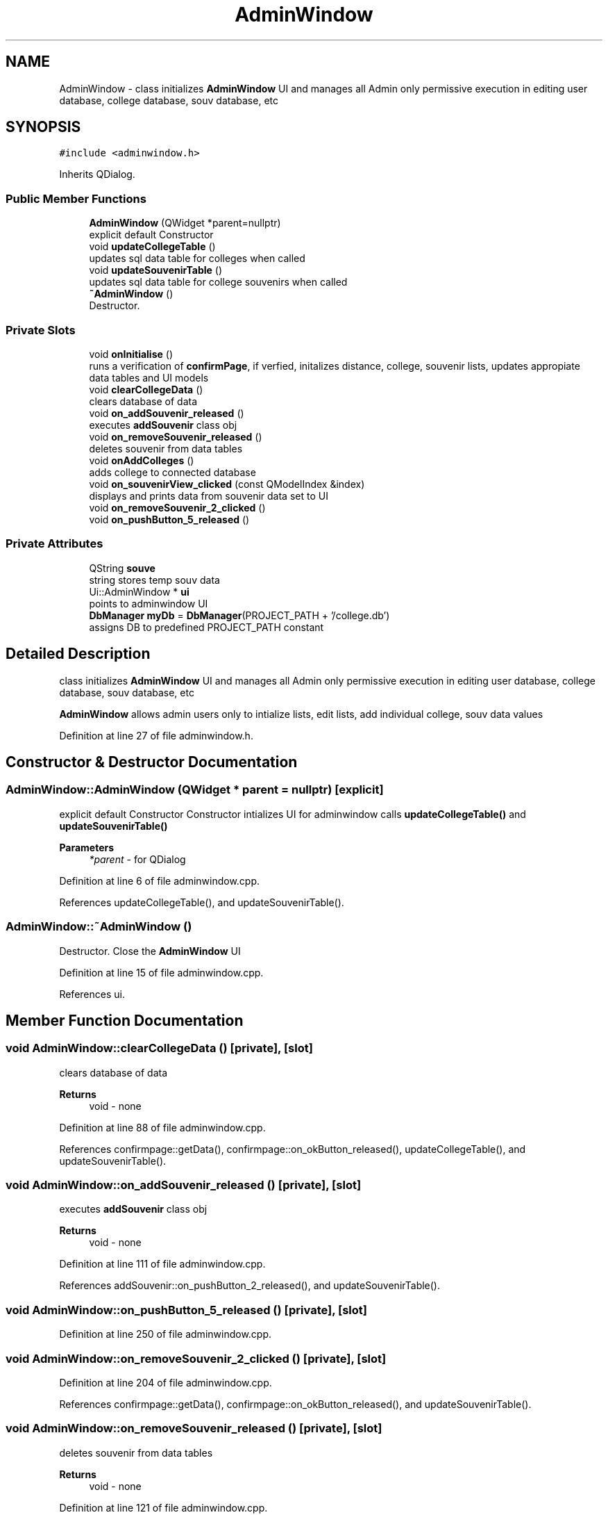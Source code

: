 .TH "AdminWindow" 3 "Mon Mar 23 2020" "Version 1" "CS1D - Project1 - College Touring" \" -*- nroff -*-
.ad l
.nh
.SH NAME
AdminWindow \- class initializes \fBAdminWindow\fP UI and manages all Admin only permissive execution in editing user database, college database, souv database, etc  

.SH SYNOPSIS
.br
.PP
.PP
\fC#include <adminwindow\&.h>\fP
.PP
Inherits QDialog\&.
.SS "Public Member Functions"

.in +1c
.ti -1c
.RI "\fBAdminWindow\fP (QWidget *parent=nullptr)"
.br
.RI "explicit default Constructor "
.ti -1c
.RI "void \fBupdateCollegeTable\fP ()"
.br
.RI "updates sql data table for colleges when called "
.ti -1c
.RI "void \fBupdateSouvenirTable\fP ()"
.br
.RI "updates sql data table for college souvenirs when called "
.ti -1c
.RI "\fB~AdminWindow\fP ()"
.br
.RI "Destructor\&. "
.in -1c
.SS "Private Slots"

.in +1c
.ti -1c
.RI "void \fBonInitialise\fP ()"
.br
.RI "runs a verification of \fBconfirmPage\fP, if verfied, initalizes distance, college, souvenir lists, updates appropiate data tables and UI models "
.ti -1c
.RI "void \fBclearCollegeData\fP ()"
.br
.RI "clears database of data "
.ti -1c
.RI "void \fBon_addSouvenir_released\fP ()"
.br
.RI "executes \fBaddSouvenir\fP class obj "
.ti -1c
.RI "void \fBon_removeSouvenir_released\fP ()"
.br
.RI "deletes souvenir from data tables "
.ti -1c
.RI "void \fBonAddColleges\fP ()"
.br
.RI "adds college to connected database "
.ti -1c
.RI "void \fBon_souvenirView_clicked\fP (const QModelIndex &index)"
.br
.RI "displays and prints data from souvenir data set to UI "
.ti -1c
.RI "void \fBon_removeSouvenir_2_clicked\fP ()"
.br
.ti -1c
.RI "void \fBon_pushButton_5_released\fP ()"
.br
.in -1c
.SS "Private Attributes"

.in +1c
.ti -1c
.RI "QString \fBsouve\fP"
.br
.RI "string stores temp souv data "
.ti -1c
.RI "Ui::AdminWindow * \fBui\fP"
.br
.RI "points to adminwindow UI "
.ti -1c
.RI "\fBDbManager\fP \fBmyDb\fP = \fBDbManager\fP(PROJECT_PATH + '/college\&.db')"
.br
.RI "assigns DB to predefined PROJECT_PATH constant "
.in -1c
.SH "Detailed Description"
.PP 
class initializes \fBAdminWindow\fP UI and manages all Admin only permissive execution in editing user database, college database, souv database, etc 

\fBAdminWindow\fP allows admin users only to intialize lists, edit lists, add individual college, souv data values 
.PP
Definition at line 27 of file adminwindow\&.h\&.
.SH "Constructor & Destructor Documentation"
.PP 
.SS "AdminWindow::AdminWindow (QWidget * parent = \fCnullptr\fP)\fC [explicit]\fP"

.PP
explicit default Constructor Constructor intializes UI for adminwindow calls \fBupdateCollegeTable()\fP and \fBupdateSouvenirTable()\fP 
.PP
\fBParameters\fP
.RS 4
\fI*parent\fP - for QDialog 
.RE
.PP

.PP
Definition at line 6 of file adminwindow\&.cpp\&.
.PP
References updateCollegeTable(), and updateSouvenirTable()\&.
.SS "AdminWindow::~AdminWindow ()"

.PP
Destructor\&. Close the \fBAdminWindow\fP UI 
.PP
Definition at line 15 of file adminwindow\&.cpp\&.
.PP
References ui\&.
.SH "Member Function Documentation"
.PP 
.SS "void AdminWindow::clearCollegeData ()\fC [private]\fP, \fC [slot]\fP"

.PP
clears database of data 
.PP
\fBReturns\fP
.RS 4
void - none 
.RE
.PP

.PP
Definition at line 88 of file adminwindow\&.cpp\&.
.PP
References confirmpage::getData(), confirmpage::on_okButton_released(), updateCollegeTable(), and updateSouvenirTable()\&.
.SS "void AdminWindow::on_addSouvenir_released ()\fC [private]\fP, \fC [slot]\fP"

.PP
executes \fBaddSouvenir\fP class obj 
.PP
\fBReturns\fP
.RS 4
void - none 
.RE
.PP

.PP
Definition at line 111 of file adminwindow\&.cpp\&.
.PP
References addSouvenir::on_pushButton_2_released(), and updateSouvenirTable()\&.
.SS "void AdminWindow::on_pushButton_5_released ()\fC [private]\fP, \fC [slot]\fP"

.PP
Definition at line 250 of file adminwindow\&.cpp\&.
.SS "void AdminWindow::on_removeSouvenir_2_clicked ()\fC [private]\fP, \fC [slot]\fP"

.PP
Definition at line 204 of file adminwindow\&.cpp\&.
.PP
References confirmpage::getData(), confirmpage::on_okButton_released(), and updateSouvenirTable()\&.
.SS "void AdminWindow::on_removeSouvenir_released ()\fC [private]\fP, \fC [slot]\fP"

.PP
deletes souvenir from data tables 
.PP
\fBReturns\fP
.RS 4
void - none 
.RE
.PP

.PP
Definition at line 121 of file adminwindow\&.cpp\&.
.PP
References confirmpage::getData(), confirmpage::on_okButton_released(), and updateSouvenirTable()\&.
.SS "void AdminWindow::on_souvenirView_clicked (const QModelIndex & index)\fC [private]\fP, \fC [slot]\fP"

.PP
displays and prints data from souvenir data set to UI 
.PP
\fBReturns\fP
.RS 4
void - none 
.RE
.PP

.PP
Definition at line 183 of file adminwindow\&.cpp\&.
.SS "void AdminWindow::onAddColleges ()\fC [private]\fP, \fC [slot]\fP"

.PP
adds college to connected database 
.PP
\fBReturns\fP
.RS 4
void - none 
.RE
.PP

.PP
Definition at line 161 of file adminwindow\&.cpp\&.
.PP
References confirmpage::getData(), confirmpage::on_okButton_released(), updateCollegeTable(), and updateSouvenirTable()\&.
.SS "void AdminWindow::onInitialise ()\fC [private]\fP, \fC [slot]\fP"

.PP
runs a verification of \fBconfirmPage\fP, if verfied, initalizes distance, college, souvenir lists, updates appropiate data tables and UI models 
.PP
\fBReturns\fP
.RS 4
void - none 
.RE
.PP

.PP
Definition at line 59 of file adminwindow\&.cpp\&.
.PP
References confirmpage::getData(), confirmpage::on_okButton_released(), updateCollegeTable(), and updateSouvenirTable()\&.
.SS "void AdminWindow::updateCollegeTable ()"

.PP
updates sql data table for colleges when called 
.PP
\fBReturns\fP
.RS 4
void - none 
.RE
.PP

.PP
Definition at line 20 of file adminwindow\&.cpp\&.
.PP
Referenced by AdminWindow(), clearCollegeData(), onAddColleges(), and onInitialise()\&.
.SS "void AdminWindow::updateSouvenirTable ()"

.PP
updates sql data table for college souvenirs when called 
.PP
\fBReturns\fP
.RS 4
void - none 
.RE
.PP

.PP
Definition at line 39 of file adminwindow\&.cpp\&.
.PP
Referenced by AdminWindow(), clearCollegeData(), on_addSouvenir_released(), on_removeSouvenir_2_clicked(), on_removeSouvenir_released(), onAddColleges(), and onInitialise()\&.
.SH "Member Data Documentation"
.PP 
.SS "\fBDbManager\fP AdminWindow::myDb = \fBDbManager\fP(PROJECT_PATH + '/college\&.db')\fC [private]\fP"

.PP
assigns DB to predefined PROJECT_PATH constant 
.PP
Definition at line 115 of file adminwindow\&.h\&.
.SS "QString AdminWindow::souve\fC [private]\fP"

.PP
string stores temp souv data 
.PP
Definition at line 105 of file adminwindow\&.h\&.
.SS "Ui::AdminWindow* AdminWindow::ui\fC [private]\fP"

.PP
points to adminwindow UI 
.PP
Definition at line 110 of file adminwindow\&.h\&.
.PP
Referenced by ~AdminWindow()\&.

.SH "Author"
.PP 
Generated automatically by Doxygen for CS1D - Project1 - College Touring from the source code\&.
